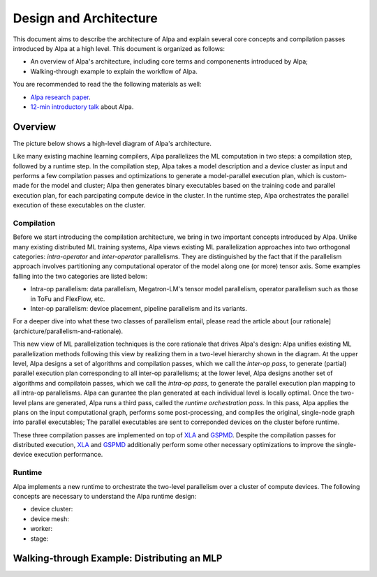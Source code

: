 Design and Architecture
=======================

This document aims to describe the architecture of Alpa and explain several core concepts and compilation passes introduced by Alpa at a high level.
This document is organized as follows: 

- An overview of Alpa's architecture, including core terms and componenents introduced by Alpa;
- Walking-through example to explain the workflow of Alpa.


You are recommended to read the the following materials as well:

- `Alpa research paper`_.
- `12-min introductory talk`_ about Alpa.

.. _Alpa research paper: https://arxiv.org/pdf/2201.12023.pdf 
.. _12-min introductory talk: https://youtu.be/Jqz34CV-UqU

Overview
--------

The picture below shows a high-level diagram of Alpa's architecture.

.. image:: alpa-arch.png
  :width: 550px


Like many existing machine learning compilers, Alpa parallelizes the ML computation in two steps: a compilation step, followed by a runtime step. 
In the compilation step, Alpa takes a model description and a device cluster as input and performs a few compilation passes and optimizations to generate  
a model-parallel execution plan, which is custom-made for the model and cluster; Alpa then generates binary executables based on the training code and parallel execution plan, for each parcipating compute device in the cluster.
In the runtime step, Alpa orchestrates the parallel execution of these executables on the cluster.

Compilation
^^^^^^^^^^^

Before we start introducing the compilation architecture, we bring in two important concepts introduced by Alpa.
Unlike many existing distributed ML training systems, Alpa views existing ML parallelization approaches into two orthogonal categories: 
*intra-operator* and *inter-operator* parallelisms. They are distinguished by the fact that if the parallelism approach involves partitioning any computational operator of the model along one (or more) tensor axis. 
Some examples falling into the two categories are listed below:

- Intra-op parallelism: data parallelism, Megatron-LM's tensor model parallelism, operator parallelism such as those in ToFu and FlexFlow, etc.
- Inter-op parallelism: device placement, pipeline parallelism and its variants.

For a deeper dive into what these two classes of parallelism entail, please read the article about [our rationale](archicture/parallelism-and-rationale). 

This new view of ML parallelization techniques is the core rationale that drives Alpa's design: Alpa unifies existing ML parallelization methods following this 
view by realizing them in a two-level hierarchy shown in the diagram. At the upper level, Alpa designs a set of algorithms and compilation passes, which we call the *inter-op pass*, to generate (partial) parallel execution plan corresponding to all inter-op parallelisms; at the lower level, Alpa designs another set of algorithms and compilatoin passes, which we call the  *intra-op pass*, to generate the parallel execution plan mapping to all intra-op parallelisms.
Alpa can gurantee the plan generated at each individual level is locally optimal. 
Once the two-level plans are generated, Alpa runs a third pass, called the *runtime orchestration pass*. In this pass, Alpa applies the plans on the input computational graph, performs some post-processing, and compiles the original, single-node graph into parallel executables; The parallel executables are sent to correponded devices on the cluster before runtime.

.. _XLA: https://www.tensorflow.org/xla
.. _GSPMD: https://arxiv.org/pdf/2105.04663.pdf

These three compilation passes are implemented on top of XLA_ and GSPMD_. Despite the compilation passes for distributed execution, XLA_ and GSPMD_ additionally perform some other necessary optimizations to improve the single-device execution performance.


Runtime
^^^^^^^

Alpa implements a new runtime to orchestrate the two-level parallelism over a cluster of compute devices. The following concepts are necessary to understand the 
Alpa runtime design:

- device cluster:
- device mesh:
- worker:
- stage:


Walking-through Example: Distributing an MLP
-----------------------------------------

